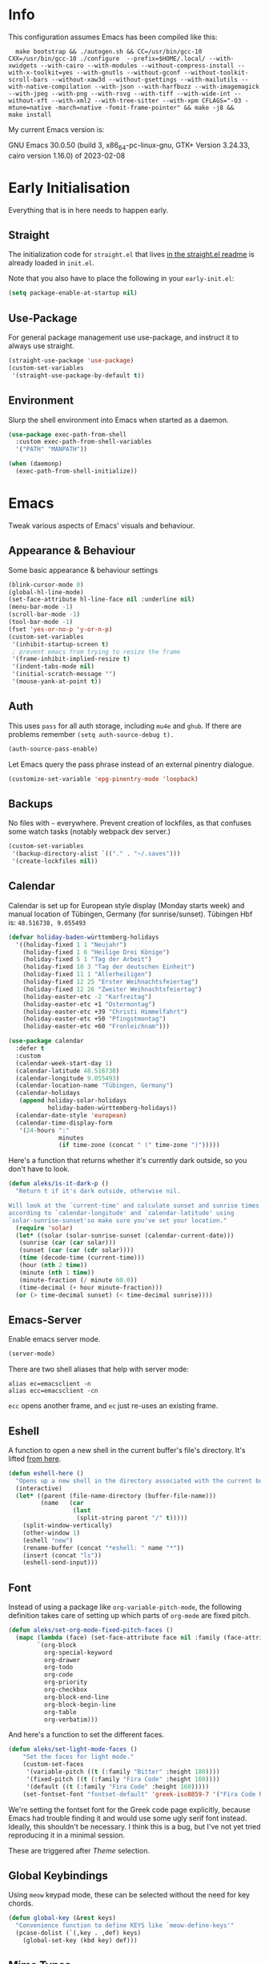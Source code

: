 * Info
This configuration assumes Emacs has been compiled like this:

#+begin_src shell
  make bootstrap && ./autogen.sh && CC=/usr/bin/gcc-10 CXX=/usr/bin/gcc-10 ./configure  --prefix=$HOME/.local/ --with-xwidgets --with-cairo --with-modules --without-compress-install --with-x-toolkit=yes --with-gnutls --without-gconf --without-toolkit-scroll-bars --without-xaw3d --without-gsettings --with-mailutils --with-native-compilation --with-json --with-harfbuzz --with-imagemagick --with-jpeg --with-png --with-rsvg --with-tiff --with-wide-int --without-xft --with-xml2 --with-tree-sitter --with-xpm CFLAGS="-O3 -mtune=native -march=native -fomit-frame-pointer" && make -j8 &&
make install
#+end_src

My current Emacs version is:

GNU Emacs 30.0.50 (build 3, x86_64-pc-linux-gnu, GTK+ Version 3.24.33, cairo version 1.16.0) of 2023-02-08

* Early Initialisation

Everything that is in here needs to happen early.

** Straight
The initialization code for =straight.el= that lives [[https://github.com/raxod502/straight.el#getting-started][in the straight.el readme]] is already loaded in =init.el=.

Note that you also have to place the following in your =early-init.el=:

#+begin_src emacs-lisp :tangle no
  (setq package-enable-at-startup nil)
#+end_src

** Use-Package

For general package management use use-package, and instruct it to always use straight.

#+begin_src emacs-lisp
  (straight-use-package 'use-package)
  (custom-set-variables
   '(straight-use-package-by-default t))
#+end_src

** Environment

Slurp the shell environment into Emacs when started as a daemon.

#+begin_src emacs-lisp
  (use-package exec-path-from-shell
    :custom exec-path-from-shell-variables
    '("PATH" "MANPATH"))

  (when (daemonp)
    (exec-path-from-shell-initialize))
#+end_src

* Emacs

Tweak various aspects of Emacs' visuals and behaviour.

** Appearance & Behaviour

Some basic appearance & behaviour settings

#+begin_src emacs-lisp
  (blink-cursor-mode 0)
  (global-hl-line-mode)
  (set-face-attribute hl-line-face nil :underline nil)
  (menu-bar-mode -1)
  (scroll-bar-mode -1)
  (tool-bar-mode -1)
  (fset 'yes-or-no-p 'y-or-n-p)
  (custom-set-variables
   '(inhibit-startup-screen t)
   ; prevent emacs from trying to resize the frame
   '(frame-inhibit-implied-resize t)
   '(indent-tabs-mode nil)
   '(initial-scratch-message "")
   '(mouse-yank-at-point t))
#+end_src

** Auth
This uses =pass= for all auth storage, including =mu4e= and =ghub=. If there are problems remember =(setq auth-source-debug t).=

#+begin_src emacs-lisp
  (auth-source-pass-enable)
#+end_src

Let Emacs query the pass phrase instead of an external pinentry dialogue.

#+begin_src emacs-lisp
  (customize-set-variable 'epg-pinentry-mode 'loopback)
#+end_src

** Backups

No files with =~= everywhere. Prevent creation of lockfiles, as that confuses some watch tasks (notably webpack dev server.)

#+BEGIN_SRC emacs-lisp
  (custom-set-variables
   '(backup-directory-alist `(("." . "~/.saves")))
   '(create-lockfiles nil))
#+END_SRC

** Calendar
Calendar is set up for European style display (Monday starts week) and manual location of Tübingen, Germany (for sunrise/sunset).
Tübingen Hbf is: =48.516738, 9.055493=

#+BEGIN_SRC emacs-lisp
  (defvar holiday-baden-württemberg-holidays
    '((holiday-fixed 1 1 "Neujahr")
      (holiday-fixed 1 6 "Heilige Drei Könige")
      (holiday-fixed 5 1 "Tag der Arbeit")
      (holiday-fixed 10 3 "Tag der deutschen Einheit")
      (holiday-fixed 11 1 "Allerheiligen")
      (holiday-fixed 12 25 "Erster Weihnachtsfeiertag")
      (holiday-fixed 12 26 "Zweiter Weihnachtsfeiertag")
      (holiday-easter-etc -2 "Karfreitag")
      (holiday-easter-etc +1 "Ostermontag")
      (holiday-easter-etc +39 "Christi Himmelfahrt")
      (holiday-easter-etc +50 "Pfingstmontag")
      (holiday-easter-etc +60 "Fronleichnam")))
  
  (use-package calendar
    :defer t
    :custom
    (calendar-week-start-day 1)
    (calendar-latitude 48.516738)
    (calendar-longitude 9.055493)
    (calendar-location-name "Tübingen, Germany")
    (calendar-holidays
     (append holiday-solar-holidays
             holiday-baden-württemberg-holidays))
    (calendar-date-style 'european)
    (calendar-time-display-form
     '(24-hours ":"
                minutes
                (if time-zone (concat " (" time-zone ")")))))
  
#+END_SRC

Here's a function that returns whether it's currently dark outside, so you don't have to look.

#+begin_src emacs-lisp
  (defun aleks/is-it-dark-p ()
    "Return t if it's dark outside, otherwise nil.

  Will look at the `current-time' and calculate sunset and sunrise times
  according to `calendar-longitude' and `calendar-latitude' using
  `solar-sunrise-sunset'so make sure you've set your location."
    (require 'solar)
    (let* ((solar (solar-sunrise-sunset (calendar-current-date)))
	 (sunrise (car (car solar)))
	 (sunset (car (car (cdr solar))))
	 (time (decode-time (current-time)))
	 (hour (nth 2 time))
	 (minute (nth 1 time))
	 (minute-fraction (/ minute 60.0))
	 (time-decimal (+ hour minute-fraction)))
    (or (> time-decimal sunset) (< time-decimal sunrise))))
#+end_src

** Emacs-Server

Enable emacs server mode.

#+begin_src emacs-lisp
  (server-mode)
#+end_src

There are two shell aliases that help with server mode:

#+begin_src shell
  alias ec=emacsclient -n
  alias ecc=emacsclient -cn
#+end_src

=ecc= opens another frame, and =ec= just re-uses an existing frame.
** Eshell

A function to open a new shell in the current buffer's file's directory. It's lifted [[https://www.reddit.com/r/emacs/comments/1zkj2d/advanced_usage_of_eshell/][from here]].

#+begin_src emacs-lisp
  (defun eshell-here ()
    "Opens up a new shell in the directory associated with the current buffer's file."
    (interactive)
    (let* ((parent (file-name-directory (buffer-file-name)))
           (name   (car
                    (last
                     (split-string parent "/" t)))))
      (split-window-vertically)
      (other-window 1)
      (eshell "new")
      (rename-buffer (concat "*eshell: " name "*"))
      (insert (concat "ls"))
      (eshell-send-input)))
#+end_src

** Font

Instead of using a package like =org-variable-pitch-mode=, the
following definition takes care of setting up which parts of
=org-mode= are fixed pitch.

#+begin_src emacs-lisp
(defun aleks/set-org-mode-fixed-pitch-faces ()
  (mapc (lambda (face) (set-face-attribute face nil :family (face-attribute 'fixed-pitch :family)))
        `(org-block
          org-special-keyword
          org-drawer
          org-todo
          org-code
          org-priority
          org-checkbox
          org-block-end-line
          org-block-begin-line
          org-table
          org-verbatim)))
#+end_src

And here's a function to set the different faces.

#+begin_src emacs-lisp
  (defun aleks/set-light-mode-faces ()
      "Set the faces for light mode."
      (custom-set-faces
       '(variable-pitch ((t (:family "Bitter" :height 180))))
       '(fixed-pitch ((t (:family "Fira Code" :height 160))))
       '(default ((t (:family "Fira Code" :height 160)))))
      (set-fontset-font "fontset-default" 'greek-iso8859-7 '("Fira Code Regular")))
#+end_src

We're setting the fontset font for the Greek code page explicitly, because Emacs had trouble finding it and would use some ugly serif font instead. Ideally, this shouldn't be necessary. I think this is a bug, but I've not yet tried reproducing it in a minimal session.

These are triggered after [[Theme]] selection.

** Global Keybindings

Using =meow= keypad mode, these can be selected without the need for key chords.

#+begin_src emacs-lisp
  (defun global-key (&rest keys)
    "Convenience function to define KEYS like `meow-define-keys'"
    (pcase-dolist (`(,key . ,def) keys)
      (global-set-key (kbd key) def)))
#+end_src

** Mime Types

Handle specific file types. This is used especially by =ein-python=.

#+begin_src emacs-lisp
  (custom-set-variables
   '(mailcap-user-mime-data
     '((viewer . "eog %s")
       (type . "image/.*"))))
#+end_src

** Mode Line

Doom's mode line. Not the prettiest thing in the world, but it just works. There's also [[https://github.com/rougier/nano-modeline][nano-modeline]] which I like more, but it doesn't work with LSP ootb, and I can't be bothered to make it work with LSP.

#+begin_src emacs-lisp
  (use-package doom-modeline
    :init (doom-modeline-mode 1)
    :custom
    (doom-modeline-icon t)
    (doom-modeline-major-mode-icon t)
    (doom-modeline-buffer-state-icon t)
    (doom-modeline-buffer-encoding nil)
    (doom-modeline-modal-icon t)
    (doom-modeline-lsp t))

  (use-package all-the-icons
    :if (display-graphic-p))
#+end_src

** Scrolling

This mimics helix editor: scroll one line at a time, leaving some margin at the edges:

#+begin_src emacs-lisp
  (custom-set-variables
   '(mouse-wheel-scroll-amount '(1 ((shift) . 1)))
   '(mouse-wheel-progressive-speed nil)
   '(mouse-wheel-follow-mouse 't)
   '(scroll-step 1)
   '(scroll-margin 6)
   '(scroll-conservatively 101))
#+end_src

The weird thing here is =scroll-conservatively=. It controls how Emacs scrolls once the point moves out of view. The default (0) means that it will always recenter the screen on the point. A value greater than 100 means that it will never do that, and always just try to scoot the buffer so the cursor is visible on the edge.

Since Emacs 29, we've got smooth scrolling, too.

#+begin_src emacs-lisp
  (if (>= emacs-major-version 29)
      (custom-set-variables
       '(pixel-scroll-precision-mode t)
       '(pixel-scroll-precision-large-scroll-height 40.0)
       '(pixel-scroll-precision-interpolation-factor 8.0)))
#+end_src

The interpolation factor dictates scroll speed.

** Search
Since I'm not using =evil= anymore, =isearch= needs some tweaking.

#+begin_src emacs-lisp
(custom-set-variables
 '(isearch-lazy-count t)
 '(isearch-yank-on-move t))
#+end_src

** Text buffers

When reading and writing text, the buffer shouldn't get too wide. Olivetti mode takes care of that.

Moreover, =text-mode= buffers should have spell check enabled, be narrowed, and use variable pitch and word wrap. However, a variety of buffers seem to trigger =text-mode-hook= that, in my opinion, have no business doing so. So we also define an exclusion list.

#+begin_src emacs-lisp
  (defconst not-really-text-modes
    '(yaml-mode nxml-mode mhtml-mode)
    "Modes that somehow trigger the `text-mode-hook' but aren't really text.")

  (defun aleks/text-mode-hook ()
    "Set up the current `major-mode' for writing text unless it's a member of `not-really-text-modes'."
    (unless (member major-mode not-really-text-modes)
      (message (format "Setting up %s for writing prose." major-mode))
      (flyspell-mode)
      (visual-line-mode)
      (variable-pitch-mode)
      (olivetti-mode)))

  (use-package olivetti
    :hook (text-mode . aleks/text-mode-hook))
#+end_src

** Theme

Use Prot's awesome Modus theme, vivendi by default. They're built-in.

#+begin_src emacs-lisp
  (load-theme 'modus-vivendi 'no-confirm)
  (setq modus-themes-italic-constructs t
            modus-themes-bold-constructs t
            modus-themes-region '(bg-only no-extend)
            modus-themes-scale-headings t
            modus-themes-slanted-constructs t
            modus-themes-scale-1 1.1
            modus-themes-scale-2 1.2
            modus-themes-scale-3 1.3
            modus-themes-scale-4 1.4
            modus-themes-scale-5 1.5)
  (aleks/set-light-mode-faces)
  (aleks/set-org-mode-fixed-pitch-faces)
#+end_src

** Utility functions

*** Append to =org-babel-load-languages=

I'd like to append to =org-babel-load-languages= right from a =use-package= =:config= declaration, to keep configuration neat. The following macro loads the Org Babel definition and appends it to =org-babel-load-languages=, instead of overwriting the content of the variable. Accepts a list in the form ='((R . t))=.

#+begin_src emacs-lisp
  (defmacro aleks/org-babel-load-languages (list)
    "Load the language definitions in LIST and add them to `org-babel-load-languages'."
    `(org-babel-do-load-languages
      'org-babel-load-languages
      (append org-babel-load-languages ,list)))
#+end_src

* Major Modes

A list of supported major modes and their configuration.

** CSS
#+BEGIN_SRC emacs-lisp
  (use-package css-mode
    :mode "\\.css$"
    :custom (css-indent-offset 2))
  (use-package scss-mode
    :mode ("\\.scss$" "\\.sass$"))
#+END_SRC

** CSV

#+BEGIN_SRC emacs-lisp
  (use-package csv-mode
    :mode "\\.[ct]sv$")
#+END_SRC

** Cucumber
This is useful for ecukes tests. I don't use those myself, but some other packages are covered by ecukes.

#+begin_src emacs-lisp
(use-package feature-mode
  :mode "\\.feature\\'")
#+end_src
** Docker

#+BEGIN_SRC emacs-lisp
  (use-package dockerfile-mode :mode "Dockerfile")
#+END_SRC

** Emacs Lisp
ELisp mode is, of course, built in, but there are some ways to enhance it.

Eros mode shows you the result of elisp expressions in-band, instead of in the mini-buffer. It also has an embark style functionality where you can just inspect the last result which we bind to a useful key.

#+begin_src emacs-lisp
(use-package eros
  :bind (("C-c s i" . eros-inspect-last-result))
  :config
  (eros-mode 1))
#+end_src
** Fish

#+BEGIN_SRC emacs-lisp
  (use-package fish-mode
    :mode "\\.fish$")
#+END_SRC

** Graphql

#+BEGIN_SRC emacs-lisp
  (use-package request)

  (use-package graphql-mode
    :load-path "~/src/graphql-mode/"
    :mode "\\.graphql$"
    :custom (graphql-indent-level 2))
#+END_SRC

** Graphviz

Add =graphviz-dot-mode= to facilitate writing of graphviz graphs

#+begin_src emacs-lisp
  (use-package graphviz-dot-mode)
#+end_src

Also add =ob-dot= to embed graphs in Org mode

#+begin_src emacs-lisp
  (aleks/org-babel-load-languages '((dot . t)))
#+end_src

** Groovy

#+BEGIN_SRC emacs-lisp
  (use-package groovy-mode
    :mode "build\\.gradle" "\\.groovy$")
#+END_SRC

** Haskell

Haskell support via =haskell-mode= and LSP.

#+BEGIN_SRC emacs-lisp
  (use-package haskell-mode
    :mode "\\.l?hs\\'")

  (use-package lsp-haskell
    :hook
    (haskell-mode . lsp)
    (haskell-literate-mode . lsp))
#+END_SRC

** Json
#+BEGIN_SRC emacs-lisp
  (use-package json-mode
    :mode "\\.json$"
    :config
    (add-to-list 'flycheck-disabled-checkers 'json-python-json))
#+END_SRC

** Kotlin

There's some support via Kotlin's LSP server. It isn't nearly good enough yet, but it gets you most of the way there.

We enable =display-fill-column-indicator-mode= because =ktlint= errors out when the line is too long.

#+BEGIN_SRC emacs-lisp
    (use-package kotlin-mode
      :mode "\\.kt$"
      :hook
      (kotlin-mode . lsp)
      (kotlin-mode . display-fill-column-indicator-mode)
  )
#+END_SRC

** Ledger

The function =browse-amazon-history-at-point= is useful to get to the Amazon order number from the bank statement itself. Helps with categorisation.

#+BEGIN_SRC emacs-lisp
  (defun browse-amazon-history-at-point ()
    "Open amazon.de order history.  The search term is `thing-at-point'."
    (interactive)
    (browse-url (concat "https://www.amazon.de/gp/your-account/order-history/?search=" (thing-at-point 'symbol 'no-props))))

  (use-package ledger-mode
    :mode "hledger\\.journal$" "\\.ledger$")

  (use-package flycheck-ledger
    :after flycheck ledger-mode)
#+END_SRC

** Lua

#+BEGIN_SRC emacs-lisp
  (use-package lua-mode
    :mode "\\.lua$"
    :interpreter "lua")
#+END_SRC

** Markdown

#+BEGIN_SRC emacs-lisp
  (use-package markdown-mode
    :mode "\\.md$"
    :custom (markdown-fontify-code-blocks-natively t))
#+END_SRC

** Org
Loading org already happened in =init.el=.

*** Keybindings
#+begin_src emacs-lisp
(use-package org
  :bind (("C-c o a" . org-agenda)
         ("C-c o C" . org-capture)
         ("C-c o c c" . org-capture)
         ("C-c o n" . org-toggle-narrow-to-subtree)
         ("C-c o l" . org-demote-subtree)
         ("C-c o h" . org-promote-subtree)
         ("C-c o c o" . org-clock-out)
         ("C-c o c i" . org-clock-in)
         ("C-c o c g" . org-clock-goto)))
#+end_src

*** Agenda

The most important files get their own variables.

#+begin_src emacs-lisp
  (defcustom org-directory (concat (file-name-as-directory (getenv "HOME")) "org") "Org directory.")
  (defcustom my-org-main-file (concat (file-name-as-directory org-directory) "main.org") "Personal Org agenda file.")
  (defcustom my-org-work-file (concat (file-name-as-directory org-directory) "work.org") "Professional Org agenda file.")
#+end_src

Add diary and agenda files.

#+begin_src emacs-lisp
  (custom-set-variables
   '(org-agenda-include-diary t)
   '(org-agenda-files `(,my-org-main-file ,my-org-work-file))
   '(diary-file (concat (file-name-as-directory org-directory) "diary")))
#+end_src

And here's a plugin to put everything into nice sections, and get a better overview of the agenda

#+begin_src emacs-lisp
  (use-package org-super-agenda
    :hook
    (org-agenda-mode . org-super-agenda-mode)
    :config
    (setq ; this essentially resets `org-super-agenda-header-map' to an empty (pass-through) keymap
     org-super-agenda-header-map (make-sparse-keymap)
     org-super-agenda-groups
     '((:name "Work"
              :file-path "work.org")
       (:name "Meetings"
              :file-path "work.org"
              :todo "MEET")
       (:name "Personal"
              :todo "TODO"
              :tag "family"
              :file-path "main.org"))))
#+end_src

*** Babel

Tangle every block by default.

#+begin_src emacs-lisp
  (add-to-list 'org-babel-default-header-args '(:tangle . "yes"))
#+end_src

Redisplay images after code block evaluation. Handy if the result of your computation is an image: it'll pop up immediately.

#+begin_src emacs-lisp
  (add-hook 'org-babel-after-execute-hook 'org-redisplay-inline-images)
#+end_src

*** Capture

Capture templates:

#+begin_src emacs-lisp
  (defun join-lines (strings)
    "Join STRINGS with newlines."
    (string-join strings "\n"))
  (customize-set-variable
   'org-capture-templates
   `(("c" "Add to today" entry
      (file+regexp my-org-main-file "Week [0-9][0-9]?")
      ,(join-lines
        '("* TODO %?"
          "SCHEDULED: %t"
          ":PROPERTIES:"
          ":CREATED: %U"
          ":END:"
          "")))
     ("W" "Plan Week" entry (file my-org-main-file)
      ,(join-lines
        '("* Week %(aleks/get-next-week-number)"
          "** TODO Prepare Cat Meds"
          "** TODO Clean Bathroom"
          "** TODO Weekly Review"
          "** TODO Vacuum & Mop"
          "** TODO Make Yogurt"
          "** TODO Feed Sourdough")))
     ("s" "Add task to sprint" entry
      (file+headline my-org-work-file "Tasks")
      ,(join-lines
        '("* TODO %?"
          "SCHEDULED: %t"
          ":PROPERTIES:"
          ":CREATED: %U"
          ":REFERENCE: %f"
          ":END:"
          ""
          "%i")))
     ("j" "Add MP Jira ticket" entry
      (file+headline my-org-work-file "Tasks")
      ,(join-lines
        '("* TODO %(xjira-org-capture-issue \"KNUTH\") %(xjira-get 'issue) %(xjira-get 'title)"
          "SCHEDULED: %t"
          ":PROPERTIES:"
          ":REFERENCE: %(eval xjira-host)/browse/%(xjira-get 'issue)"
          ":Reporter: %(xjira-get 'reporter)"
          ":Parent: [[%(eval xjira-host)/browse/%(xjira-get 'parent)][%(xjira-get 'parent-title)]]"
          ":END:"
          ""
          "%(xjira-get 'description)")))
     ("M" "Morning routine tasks" entry
      (file+headline my-org-work-file "Tasks")
      ,(join-lines
        '("* TODO Morning Routine on %(calendar-date-string (calendar-current-date))"
          "SCHEDULED: %t"
          ""
          "- [ ] [[https://sentry.io/organizations/meisterplan/issues/][Sentry]]"
          "- [ ] [[https://meisterplan.zendesk.com/agent/dashboard][Support Tickets]]"
          "- [ ] Tests & CVEs")))
     ("m" "Add meeting" entry
      (file+headline my-org-work-file "Meetings")
      ,(join-lines
        '("* MEET %?"
          "SCHEDULED: %^T"
          ":PROPERTIES:"
          ":REFERENCE:"
          ":END:")))
     ("S" "Sprint" entry (file my-org-work-file)
      ,(join-lines
        '("* Sprint %^{Title}"
          "** Meetings"
          "*** MEET Sprint Review"
          "SCHEDULED: %(aleks/org-active-timestamp-from-gregorian (aleks/next-sprint-review-day) '(15 30))"
          "*** MEET Retro"
          "SCHEDULED: %(aleks/org-active-timestamp-from-gregorian (aleks/next-sprint-planning-day) '(9 00))"
          "*** MEET Next sprint SP1"
          "SCHEDULED: %(aleks/org-active-timestamp-from-gregorian (aleks/next-sprint-planning-day) '(10 00))"
          "*** MEET Next sprint SP2"
          "SCHEDULED: %(aleks/org-active-timestamp-from-gregorian (aleks/next-sprint-planning-day) '(13 00))"
          "** Tasks"
          "*** TODO Update Metrics"
          "SCHEDULED: %(aleks/org-active-timestamp-from-gregorian (aleks/monday-this-week (aleks/next-sprint-review-day)))"
          ":PROPERTIES:"
          ":REFERENCE: %(eval team-integration-metrics-sheet-link)"
          ":END:"
          "%i%?")))))
#+end_src

*** Citations

Only works with the new (as of summer 2021) org citation support.

#+begin_src emacs-lisp
  (defvar aleks/global-bibliography-files '("~/doc/lib/bib/main.bib"))
  (custom-set-variables
   '(org-cite-global-bibliography aleks/global-bibliography-files))
#+end_src

We install =citeproc= to get the CSL backend.

#+begin_src emacs-lisp
  (use-package citeproc
    :config
    (require 'oc-csl))
#+end_src

We set the export backend to biblatex for latex.

#+begin_src emacs-lisp
  (custom-set-variables
   '(org-cite-export-processors
     '((latex biblatex)
       (t csl))))
#+end_src

*** Contrib

=org-contrib= is its own repo now, so we need to make it available.

#+begin_src emacs-lisp
  (use-package org-contrib
    :config
    (require 'ox-confluence))
#+end_src

*** Customisation

And we set a lot of configuration options for org.

#+begin_src emacs-lisp
(custom-set-variables
 '(org-tags-column 0) ; alignment broken with variable pitch
 '(org-confirm-babel-evaluate nil) ; don't prompt when evaluating
 '(org-startup-folded t)
 '(org-hide-emphasis-markers t)
 '(org-babel-confirm-evaluate nil)
 '(org-log-into-drawer t)
 '(org-catch-invisible-edits 'show-and-error)
 '(org-special-ctrl-a/e t)
 '(org-log-into-drawer t)
 '(org-ellipsis "…")
 '(org-fontify-whole-heading-line t)
 '(org-pretty-entities t)
 '(org-agenda-tags-column 0)
 '(org-edit-src-content-indentation 0)
 '(org-image-actual-width nil) ; Take the width from ORG_ATTRs
 '(org-outline-path-complete-in-steps nil) ; use a flat list instead of hierarchichal steps
 '(org-refile-targets
   '((nil . (:maxlevel . 4)))) ; don't descend more than 4 levels when refiling
 '(org-footnote-section nil)) ; place footnotes in same section
#+end_src

*** Export

Enable export back ends not enabled by default.

#+begin_src emacs-lisp
  (require 'org)
  (customize-set-variable
   'org-export-backends (append org-export-backends '(md)))
#+end_src

*** Inline Latex

Render inline LaTeX fragments somewhat bigger, to match the font size.
#+begin_src emacs-lisp
  (plist-put org-format-latex-options :scale 2)
#+end_src

*** Reveal

#+BEGIN_SRC emacs-lisp
  (use-package ox-reveal
    :custom
    (org-reveal-root "file:///home/aleks/src/talks/reveal.js-4.1.0")
    (org-reveal-hlevel 2))
  (use-package htmlize)
#+END_SRC

*** Visuals

I don't like the bold red colour for TODO items. I dread them enough without them screaming into my face.

#+begin_src emacs-lisp
(set-face-attribute 'org-todo nil :foreground (car (alist-get 'blue modus-vivendi-palette)))
#+end_src

Prettier lists, by substituting bullet points for list item markers.

#+BEGIN_SRC emacs-lisp
  (font-lock-add-keywords
   'org-mode
   '(("^ *\\([-]\\) "
      (0 (prog1 () (compose-region
                    (match-beginning 1)
                    (match-end 1)
                    "•"))))))
#+END_SRC

Org-appear allows easy editing of inline markup when it's hidden.

#+begin_src emacs-lisp
  (use-package org-appear
    :hook (org-mode . org-appear-mode)
    :custom
    (org-appear-autolinks t)
    (org-appear-autosubmarkers t)
    (org-appear-autoemphasis t)
    :straight (org-appear :type git
                :host github
                :repo "awth13/org-appear"))
#+end_src

There's a way to dynamically generate SVGs and inline them in =org= to improve the visuals, but it needs pretty complex configuration that I haven't done yet.

*** Org -Journal

An alternative might be to use =org-roam-dailies= but I saw no benefits so far.

#+begin_src emacs-lisp
(use-package org-journal)
#+end_src
*** Org Modern
A modern look for org mode.

#+begin_src emacs-lisp
(use-package org-modern
  :custom
  (org-modern-star '("🞴" "🞳" "🞲" "🞱" "🞰"))
  :config
  (global-org-modern-mode)
  (set-face-attribute 'org-modern-done nil :family (face-attribute 'fixed-pitch :family))
  (set-face-background 'fringe (face-attribute 'default :background)))
#+end_src
*** Org-Ref

I'm using org-cite nowadays, but org-ref still has important goodies.

#+begin_src emacs-lisp
  (use-package org-ref
    :custom
    (reftex-default-bibliography '("~/doc/lib/bib/main.bib"))
    (org-ref-default-bibliography '("~/doc/lib/bib/main.bib"))
    (org-ref-pdf-directory '("~/doc/lib")))
#+end_src
*** Org-Roam


Mostly for lecture notes, ideas for talks, but also random thoughts.

#+begin_src emacs-lisp
  (use-package org-roam
    :init
    (setq org-roam-v2-ack t)
    :custom
    (org-roam-directory (file-truename (concat (file-name-as-directory (getenv "HOME")) "org/roam")))
    :config
    (org-roam-setup))
#+end_src

**** UI

Not very useful, except as a motivation to have the network grow.

#+begin_src emacs-lisp
  (use-package org-roam-ui
    :straight
      (:host github :repo "org-roam/org-roam-ui" :branch "main" :files ("*.el" "out"))
      :after org-roam
      :config
      (setq org-roam-ui-sync-theme t
            org-roam-ui-follow t
            org-roam-ui-update-on-save t
            org-roam-ui-open-on-start t))
#+end_src

*** Org-tufte
This is a small package that bundles [[https://edwardtufte.github.io/tufte-css/][Tufte's CSS]] with org mode to make something on the web that resembles [[https://tufte-latex.github.io/tufte-latex/][Tufte's handouts]]. It might come in useful for presentations or blogs, but I'd probably want to modify the CSS a bit.

#+begin_src emacs-lisp
(use-package org-tufte
  :straight
  (org-tufte :type git :host github :repo "Zilong-Li/org-tufte")
  :custom
  (org-tufte-htmlize-code t))
#+end_src

** PlantUML

=plantuml-mode= doesn't seem actively developed, but then again, PlantUML isn't exactly the latest and greatest either.

#+begin_src emacs-lisp
  (use-package plantuml-mode
    :mode "\\.plantuml\\'"
    :custom
    (plantuml-executable-path "/usr/bin/plantuml")
    (plantuml-default-exec-mode 'executable)
    (org-plantuml-jar-path "/usr/share/plantuml/plantuml.jar")
    :init
    (add-to-list 'org-src-lang-modes '("plantuml" . plantuml))
    (org-babel-do-load-languages 'org-babel-load-languages '((plantuml . t))))
#+end_src

** Protobuf

For Google's =.proto= spec files

#+begin_src emacs-lisp
  (use-package protobuf-mode)

  (defconst aleks/protobuf-style
    '((c-basic-offset . 2)
      (indent-tabs-mode . nil)))

  (add-hook 'protobuf-mode-hook
    (lambda () (c-add-style "mp-protobuf-style" aleks/protobuf-style t)))
#+end_src

** Python

LSP support with MS's server:

#+begin_src emacs-lisp
  (use-package lsp-python-ms
    :custom (lsp-python-ms-auto-install-server t)
    :hook (python-mode . lsp))
#+end_src

Jupyter notebook support (mainly for org.)

#+begin_src emacs-lisp
  (use-package ein
    :custom
    (ein:output-area-inlined-images t)
    :config
    (aleks/org-babel-load-languages '((ein . t))))
#+end_src

Add =elpy=

#+begin_src emacs-lisp
  (use-package elpy
    :defer t
    :init
    (advice-add 'python-mode :before 'elpy-enable))
#+end_src

** R

#+begin_src emacs-lisp
  (use-package ess
    :config
    (aleks/org-babel-load-languages '((R . t))))
#+end_src

** Racket

Support for the Racket programming language. I used this for AoC.

#+begin_src emacs-lisp
  (use-package racket-mode
    :custom
    (racket-program "/usr/bin/racket")
    :hook
    (racket-mode . racket-xp-mode)
    :custom-face
    (racket-xp-unused-face ((t (:foreground "dark gray" :strike-through nil))))
    :init
    )
#+end_src

** REST

Rest client with org support.

#+begin_src emacs-lisp
  (use-package restclient
    :mode "\\.rest$")

  (use-package ob-restclient
    :after (restclient)
    :config
    (aleks/org-babel-load-languages '((restclient . t))))
#+end_src

** Rust

Rustic mode works well with =rust-analyzer=. Format on save is done with [[Apheleia]] via =rustfmt=.

#+begin_src emacs-lisp
  (use-package rustic
    :hook
    (rustic-mode . lsp)
    :custom
    (rustic-lsp-server 'rust-analyzer)
    (lsp-rust-server 'rust-analyzer)
    (lsp-rust-analyzer-server-command '("~/.local/bin/rust-analyzer")))
#+end_src

#+begin_src emacs-lisp
  (use-package lsp-mode
    :hook (rust-ts-mode . lsp))
#+end_src

** Typescript

Syntax highlighting via newly integrated tree-sitter (Emacs 29).

#+begin_src emacs-lisp
  (add-to-list 'auto-mode-alist '("\\.tsx?\\'" . typescript-ts-mode))
#+end_src

When looking up React functional components, LSP returns React type signatures from React's own definitions in addition to the definition of the component itself. I'm not terribly interested in those, so we filter them out with a crude heuristic (a certain verbatim type signature and file location).

LSP lacks a general entrypoint to filter these out. See [[https://github.com/emacs-lsp/lsp-mode/issues/2103][this issue]].

#+begin_src emacs-lisp
  (require 'cl-seq)
  (require 'eieio)
  (require 'xref)

  (defun aleks/xref-react-type-definition-p (item)
    "Return t if `item' is a React type definition."
    (and
     (string-match-p "ReactElement<any, any>" (xref-item-summary item))
     (string-suffix-p "@types/react/index.d.ts" (xref-file-location-file (xref-item-location item)))))

  (defun aleks/filter-react-type-definitions (items)
    "Remove React FunctionComponent type definitions from xref-items."
    (cl-remove-if #'aleks/xref-react-type-definition-p items))

  (advice-add 'lsp--locations-to-xref-items :filter-return #'aleks/filter-react-type-definitions)
#+end_src

There's experimental support for inlay hints in typescript language server. I've disabled some inlay hints to improve performance. I'm using =corfu= and hence I've turned off ~lsp-completion-provider~ here

#+begin_src emacs-lisp
(use-package lsp-mode
  :defer t
  :mode
  ("\\.ts\\'" . typescript-ts-mode)
  ("\\.tsx\\'" . tsx-ts-mode)
  :hook
  (typescript-ts-mode . lsp)
  (tsx-ts-mode . lsp)
  :custom
  (lsp-completion-provider :none)
  (lsp-javascript-display-inlay-hints nil)
  (lsp-javascript-display-enum-member-value-hints nil)
  (lsp-javascript-display-parameter-type-hints nil)
  (lsp-javascript-display-parameter-name-hints nil)
  (lsp-javascript-display-return-type-hints nil)
  (lsp-javascript-display-property-declaration-type-hints nil)
  (lsp-javascript-display-variable-type-hints nil)
  :config
  (defun js-set-inlay-face ()
    (set-face-attribute
     'lsp-javascript-inlay-face nil
     :inherit 'variable-pitch
     :foreground "#787878"
     :height 1.0)))
#+end_src

** YAML

#+BEGIN_SRC emacs-lisp
  (use-package yaml-mode :mode "\\.ya?ml$")
#+END_SRC

* Utilities

Various add-ons outside of major mode functionality and Emacs core functionality.

** Apheleia (Auto-format on save)
Use [[https://github.com/raxod502/apheleia][Apheleia]] for on-save-actions, e.g. =prettier=, =black=, =rustfmt=.

=rustfmt= isn't supported out of the box. I've opened a [[https://github.com/raxod502/apheleia/pull/45][PR]]. In the meantime, we define our own.

#+begin_src emacs-lisp
  (use-package apheleia
    :straight (apheleia :type git
                        :host github
                        :repo "raxod502/apheleia")
    :config
    (apheleia-global-mode +1)
    (add-to-list 'apheleia-formatters
                 '(rustfmt  . ("rustfmt" "--unstable-features" "--skip-children" "--quiet" "--emit" "stdout" file)))
    (add-to-list 'apheleia-mode-alist
                 '(rustic-mode . rustfmt)))
#+end_src

** Avy

Jump to arbitrary points in the buffer

#+begin_src emacs-lisp
(use-package avy
  :after (meow)
  :config
  (meow-normal-define-key
   '("g c" . avy-goto-char)
   '("g l" . avy-goto-line))
  :custom (avy-all-windows 'all-frames))
#+end_src

** Buttercup
This is just for testing elisp files. Having it in the config allows me to execute the tests from within my active Emacs session, and not just using =eldev=.

#+begin_src emacs-lisp
(use-package buttercup)
#+end_src

** Calculate Sprints

A utility function to calculate the next sprint review's date (usually) from today.

Note that we have to wrap =calendar-day-of-week= even though I've already set =calendar-week-start-day= to =1=, because weekdays are always 0-indexed at Sunday.

#+begin_src emacs-lisp
  (require 'calendar)
  (require 'cal-dst)
  (require 'cal-iso)

  (defun aleks/calendar-day-of-week (arg)
    "Get the day of week for ARG, European style.

  0 for Monday, … 6 for Sunday."
    (let ((anglo-day-of-week (calendar-day-of-week arg)))
      (if (= 0 anglo-day-of-week)
          6
        (- anglo-day-of-week 1))))

  (defun aleks/get-next-week-number ()
    "Return next week's ISO week number, based on `calendar-current-date'."
    (let* ((monday (aleks/monday-this-week (calendar-current-date)))
           (monday-next-week (+ (calendar-absolute-from-gregorian monday) 7))
           (monday-midnight-next-week (calendar-time-from-absolute monday-next-week 0)))
      (format-time-string "%U"  monday-midnight-next-week t)))

  (defun aleks/monday-this-week (&optional origin)
    "Returns the date of the week's monday relative to ORIGIN."
    (let ((start-date (if origin origin (calendar-current-date))))
      (calendar-gregorian-from-absolute
       (- (calendar-absolute-from-gregorian start-date)
          (aleks/calendar-day-of-week start-date)))))

  (defun aleks/next-sprint-review-day (&optional origin)
    "Get the next sprint review (Wednesday in 2 weeks) from ORIGIN or today.

  Returns a calendar date '(MM DD YYYY)."
    (calendar-gregorian-from-absolute
     (+ 2 14 (calendar-absolute-from-gregorian (aleks/monday-this-week origin)))))

  (defun aleks/next-sprint-planning-day (&optional origin)
    "Get the next day after the sprint review from ORIGIN or today.

  Returns a calendar date '(MM DD YYYY)."
    (calendar-gregorian-from-absolute
     (+ 1 (calendar-absolute-from-gregorian
           (aleks/next-sprint-review-day origin)))))

  (defun aleks/org-active-timestamp-from-gregorian (date &optional time)
    "Formats an active org-timestamp from DATE and TIME.

  DATE is the format of `calendar-current-date' time is a list
  '(HH MM) in 24-hour format."
    (let ((seconds (if time
                       (+ (* 60 (nth 1 time)) (* 3600 (car time)))
                     0)))
      (format-time-string
       (if (= seconds 0) "<%Y-%m-%d %a>" "<%Y-%m-%d %a %H:%M>")
       (calendar-time-from-absolute
        (calendar-absolute-from-gregorian date)
        seconds)
       t)))
#+end_src

** Code Review

Rudimentary support for code reviews. Missing line numbers, syntax highlighting. The interface is somewhat clunky, but workable. Integrates with forge and thus magit.

#+begin_src emacs-lisp
  (use-package code-review
    :hook (code-review-mode . emojify-mode)
    :custom (code-review-auth-login-marker 'forge))
#+end_src

** Corfu (Completion)

An alternative to =company=.

#+begin_src emacs-lisp
  (defun quit-corfu-and-exit-to-normal-mode ()
    (interactive)
    (corfu-quit)
    (meow-normal-mode))

  (use-package corfu
    :custom
    (corfu-auto t)
    (corfu-preselect 'prompt)
    (corfu-auto-delay 0.0)
    (corfu-auto-prefix 0)
    (corfu-quit-no-match 'separator)
    (completion-styles '(basic))
    (corfu-cycle t)
    :bind
    (:map corfu-map
          ("TAB" . corfu-next)
          ([tab] . corfu-next)
          ("S-TAB" . corfu-previous)
          ("<escape>" . quit-corfu-and-exit-to-normal-mode)
          ([backtab] . corfu-previous))
    :init
    (global-corfu-mode))

  (use-package kind-icon
    :after corfu
    :custom
    (kind-icon-default-face 'corfu-default)
    :config
    (add-to-list 'corfu-margin-formatters #'kind-icon-margin-formatter))

  (use-package emacs
    :init
    (setq completion-cycle-threshold 3)
    (setq read-extended-command-predicate
          #'command-completion-default-include-p))
#+end_src

** Consult

#+begin_src emacs-lisp
  (use-package consult)
#+end_src

** Diff-hl

Display git diff hint in the gutter.

#+BEGIN_SRC emacs-lisp
  (use-package diff-hl
    :hook (magit-post-refresh . diff-hl-magit-post-refresh)
    :config (global-diff-hl-mode)
    :custom (diff-hl-side 'right))
#+END_SRC

** Editorconfig

Read =.editorconfig= files and adjust settings correspondingly.

#+BEGIN_SRC emacs-lisp
  (use-package editorconfig
    :config (editorconfig-mode 1))
#+END_SRC

** Embark

#+begin_src emacs-lisp
  (use-package embark
    :bind (("C--" . embark-act)
           ("C-\\" . embark-dwim)
           ("C-h B" . embark-bindings)))
#+end_src

There's a package that allows using embark commands in consult.

#+begin_src emacs-lisp
  (use-package embark-consult
    :after (embark consult)
    :hook (embark-collect-mode . consult-preview-at-point-mode))
#+end_src

** Emojis
You know you want it, too. 😼 Using =emojify= mostly for Emoji insertion. Display via Noto Color Emoji font. Enable Emojify mode for github style emojis in Forge Post mode.

#+begin_src emacs-lisp
  (set-fontset-font t 'symbol "Noto Color Emoji")
  (set-fontset-font t 'symbol "Symbola" nil 'append)
  
  (use-package emojify
    :hook (forge-post-mode . emojify-mode))
#+end_src

** Expand Region
Meow has its own expand region, but we can also use the more venerable expand-region. I've added my own extension to ER that leverages tree-sitter. The PR isn't merged yet.

#+begin_src emacs-lisp
(use-package expand-region
  :straight (expand-region
             :host nil
             :branch "treesit-er"
             :repo "/home/aleks/src/expand-region.el")
  :bind (("C-c e" . er/expand-region)))
#+end_src

** Extract Issue Numbers from Branch
Insert the current ticket number if we're on a =KNUTH= feature branch.

#+begin_src emacs-lisp
  (defun buffer-insert-at-end (string)
    "Insert STRING at the maximal point in a buffer."
    (save-excursion
      (goto-char (point-max))
      (end-of-line)
      (insert ?\n string)
      (unless (string-suffix-p "\n" string)
        (insert ?\n))))

  (defun get-knuth-number-from-string (string)
    "Return KNUTH issue number from STRING.
  Return nil if STRING does not contain a KNUTH issue.
  STRING may be nil."
    (if (and string (string-match "\\(KNUTH-[[:digit:]]\+\\)" string))
        (match-string 1 string)
      nil))

  (defun insert-knuth-ticket-number-from-branch ()
    "If we're on a KNUTH feature branch, insert the ticket number."
    (interactive)
    (let ((knuth (get-knuth-number-from-string (magit-get-current-branch))))
      (if (and knuth (not (buffer-line-matches-p (concat "^" knuth)))) (buffer-insert-at-end knuth))))

  (defun buffer-line-matches-p (needle)
    "Return t if the last line matches NEEDLE.
  Ignores comments"
    (save-excursion
      (goto-char 0)
      (search-forward-regexp needle nil 'noerror)))

  (add-hook 'git-commit-setup-hook 'insert-knuth-ticket-number-from-branch)
#+end_src

** Flycheck

#+BEGIN_SRC emacs-lisp
(use-package flycheck
  ;; setting the load path so flycheck knows about includes
  :custom (flycheck-emacs-lisp-load-path 'inherit)
  :config (global-flycheck-mode))
#+END_SRC

*** Correct dependencies in eldev projects
In order to be able to ~require~ things in Elisp projects using =eldev= and for =flycheck= to pick that up, we'll need this extension.

#+begin_src emacs-lisp
(use-package flycheck-eldev)
#+end_src

*** Checkdoc in org src edit buffers
=checkdoc= will insist on headers, footers, commentary sections etc. in all your elisp code, including code that's opened with =org-src-edit=, which makes no sense at all. The corresponding function is =checkdoc-comments= and it runs whenever =buffer-file-name= is set. Org src edit buffers do set a file name, so =checkdoc= happily checks their comments. There's no way to exclude just one kind of check, so we just disable checkdoc in =org-src-edit= buffers.

#+begin_src emacs-lisp
  (defun disable-checkdoc ()
    (setq-local flycheck-disabled-checkers '(emacs-lisp-checkdoc)))
  (add-hook 'org-src-mode-hook 'disable-checkdoc)
#+end_src

** Guess-Language

This guesses the language a text is in per-paragraph. This means that you can code switch in your prose writing without having half the text turn up bright red (and *with* functioning spell-check in all languages.)

Currently, only German and English are supported here, as I don't write much else with Emacs.

#+begin_src emacs-lisp
  (use-package guess-language
    :hook (text-mode . (lambda () (guess-language-mode 1)))
    :custom
    (guess-language-languages '(en de))
    (guess-language-langcodes '((en . ("en_GB" "English"))
                                (de . ("de_DE" "German")))))
#+end_src

** LSP

Language Server Protocol support using =lsp-mode=. =read-process-output-max= is set so larger LSP JSON payloads can be processed by Emacs.

#+begin_src emacs-lisp
  (use-package lsp-mode
    :hook (lsp-mode . lsp-enable-which-key-integration)
    :custom
    (read-process-output-max (* 5 1024 1024))
    (lsp-eslint-validate '("typescript" "svelte"))
    (lsp-rust-analyzer-server-display-inlay-hints t)
    (lsp-eldoc-render-all nil)
    (lsp-use-plists t)
    :bind (("M-RET" . lsp-execute-code-action)
           ("M-d" . lsp-ui-doc-glance)
           ("M-D" . lsp-ui-doc-show))
    :config
    (setq lsp-keymap-prefix "SPC"))
#+end_src

LSP Ui provides action overlays and other goodies, but can get somewhat intrusive.

#+begin_src emacs-lisp
  (use-package lsp-ui
    :custom
    (lsp-ui-peek-always-show t)
    (lsp-ui-sideline-enable nil)
    (lsp-ui-doc-enable t)
    :config
    (define-key lsp-ui-peek-mode-map "j" 'lsp-ui-peek--select-next)
    (define-key lsp-ui-peek-mode-map "k" 'lsp-ui-peek--select-prev)
    (define-key lsp-ui-peek-mode-map "J" 'lsp-ui-peek--select-next-file)
    (define-key lsp-ui-peek-mode-map "K" 'lsp-ui-peek--select-prev-file))
#+end_src

Finally, treemacs can help orientation

#+begin_src emacs-lisp
  (use-package lsp-treemacs
    :hook (lsp-mode . lsp-treemacs-sync-mode))
#+end_src

** Magit

The best =git= porcelain ever.

#+begin_src emacs-lisp
(use-package magit
  :bind (("C-c G g" . magit-status)
         ("C-c G G" . magit-status)
         ("C-c G s" . magit-status)
         ("C-c G b" . magit-blame))
  :custom
  (magit-save-repository-buffers 'dontask)
  :config
  (transient-append-suffix 'magit-branch "F" '("o" "from current task" aleks/create-branch-from-current-task)))
#+end_src

Integration for Github.

#+begin_src emacs-lisp
  (use-package forge
    :after magit)
#+end_src

*** Integration into org-mode

This allows creating a branch from the currently clocked in org-mode task. Using this alongside my Jira-Bindings allows me to create org-headlines from Jira tickets, clock in, then create a branch for that ticket.

#+begin_src emacs-lisp
  (defun aleks/branchify (string)
    "Make STRING a valid git branch name."
    (replace-regexp-in-string
     (rx (or (any "~" "^" ":" "\\") (seq bos "\.") "\.\." (seq "/" eos) (seq "\.lock" eos)))
     "" (string-replace " " "-" string)))

  (defun aleks/create-branch-from-current-task ()
    "Create a new git branch using the current org task's name."
    (interactive)
    (if (and (boundp 'org-clock-current-task) org-clock-current-task)
        (let ((branch-name (aleks/branchify org-clock-current-task)))
          (magit-branch-and-checkout branch-name (magit-read-starting-point "Create and checkout branch starting at"))
          (message "Created and checked out `%s'" branch-name))
      (message "No current task.")))
#+end_src

** Meow

A replacement for =evil=. It follows Kakoune more closely. Ideally, I'd make it behave (mostly) like Helix. That would allow seamless switching.
Unfortunately, it requires lots of setting up. I'm not sure it's really worth it over using plain evil mode. But it is nice in that it interferes less with Emacs as a whole. Much more lightweight and snappy than Evil, it's also been less error prone, at the cost of some custom definitions and partial loss in ergonomics (and partial gain in other places). Let's see if it's worth it. The biggest drawback seems to be that it's not very maintained.

*** Keep selection when entering insert mode
Usually, Meow kills the selection when entering insert mode. These functions are copies of Meow's insert and append functions that don't cancel the selection. This is especially useful when you use =smartparens= to insert delimiters.

#+begin_src emacs-lisp
(defun meow-insert-with-selection ()
  "Preserve the region when executing `meow-insert'"
  (interactive)
  (let ((history-copy meow--selection-history)
        (selection-copy meow--selection))
    (meow-insert)
    (setq meow--selection-history history-copy
          meow--selection selection-copy)
    (activate-mark)))
#+end_src

*** C-w

I don't use a lot of insert-mode key chords, but =C-w= is very important to my mental well-being. But since =C-w= is also used for ~kill-region~ we'll need to tell meow to expect it somewhere else. Luckily, it's also bound to =S-<delete>=.

#+begin_src emacs-lisp
  (defun aleks/delete-backward-word ()
    "Delete previous word. This is a copy of `evil-delete-backward-word'"
    (interactive)
    (let ((beginning (save-excursion
                       (call-interactively 'backward-word)
                       (point)))
          (end (point)))
      (cond
       ((not (bobp)) (delete-region
                      (max beginning (line-beginning-position))
                      end))
       (t (user-error "Beginning of line or buffer.")))))

  (defun aleks/meow-set-up-c-w ()
    (global-key '("C-w" . aleks/delete-backward-word))
    (setq meow--kbd-kill-region "S-<delete>"))
#+end_src
*** Moving around the buffer

Vim's way of moving around the buffer using =gg= and =G= (with prefix arguments) is rather useful, and I'm loathe to give it up (especially because it is so ubiquitous).

#+begin_src emacs-lisp
    (defun aleks/goto-line (&optional count)
        "Jump to COUNT line, or to the end of the buffer."
        (interactive "p")
        (if (null current-prefix-arg)
            (call-interactively 'end-of-buffer)
          (call-interactively 'goto-line)))
#+end_src

Additionally, we'll use Vim-style =C-f= and =C-b= in normal mode, so we'll remap these for Meow's internal calls, otherwise it gets confused.

#+begin_src emacs-lisp
(setq meow--kbd-forward-char "<right>"
      meow--kbd-backward-char "<left>")
#+end_src

*** Yanking
=C-y= is really hard to type on Dvorak, and Vim uses =C-r= in insert mode. So we'll move it out of the way with global keybindings. We'll also need to tell meow to look for yank keybinds somewhere else. Finally, ~cua-paste~ is a useful tool to copy things from other applications explicitly without much guesswork.

#+begin_src emacs-lisp
(with-eval-after-load 'meow
  (setq meow--kbd-yank "S-<insert>")
  (global-set-key (kbd "C-r") 'yank)
  (global-set-key (kbd "M-r") 'cua-paste))
#+end_src

When meow yanks, it does so in Emacs-style, which is equivalent to inserting *before* the cursor in Vim. But default Vim (and Kakoune) behaviour is to paste *after* the cursor.

#+begin_src emacs-lisp
(defun aleks/meow-yank-forward ()
  "Command to yank (like `meow-yank') but after the cursor, not before."
  (interactive)
  (let ((str (current-kill 1)))
    (if (string-match-p "\n\\'" str)
        (meow--execute-kbd-macro meow--kbd-forward-line)
      (meow--execute-kbd-macro meow--kbd-forward-char))
    (insert-for-yank str)))
#+end_src

*** Window management commands

The idea behind Meow is to be minimally invasive wrt Emacs. So we just define our keybindings like we would in Emacs, and keypad mode spares us the key chords.

#+begin_src emacs-lisp
(global-key
 '("C-c f" . projectile-find-file)
 '("C-c p p" . projectile-switch-project)
 '("C-c p f" . projectile-find-file)
 '("C-c b b" . consult-buffer)
 '("C-c b k" . kill-this-buffer)
 '("C-c G s" . magit-status)
 '("C-c G b" . magit-blame)
 '("C-c s e" . eval-last-sexp)
 '("C-c s b" . eval-buffer)
 '("C-c s d" . eval-defun)
 '("C-c s r" . eval-region)
 '("C-c s x" . eval-expression))
#+end_src

*** Undo
Undo with Emacs isn't the greatest experience.
Because of the way meow works, I'll need to rebind =C-/= as I need that shortcut for ~sp-forward-barf-sexp~ later on.

#+begin_src emacs-lisp
  (global-key '("C-c x u" . undo))
  (setq meow--kbd-undo "C-c x u")
#+end_src

*** Select Angle Brackets

#+begin_src emacs-lisp
(defun aleks/create-angle-brackets-object ()
  (meow-thing-register 'angle '(pair ("<") (">")) '(pair ("<") (">")))
  (add-to-list 'meow-char-thing-table '(?a . angle)))
#+end_src

*** Transient
Helix pops up little menus every time you press ~SPC~ or ~g~ or ~m~ (and others). Those are very helpful for discovery and don't slow down the workflow.

We'll attempt something similar with Emacs' =transient= feature, which is now part of mainline emacs

**** Goto Menu

#+begin_src emacs-lisp
(defmacro with-prefix (arg symbol)
  "Executes SYMBOL interactively setting `current-prefix-arg' to ARG."
  `(let ((current-prefix-arg ,arg))
     (call-interactively ',symbol)))

(defun aleks/top-of-window ()
  "Move to the top of the window, respecting `scroll-margin'."
  (interactive)
  (with-prefix (or scroll-margin 0) move-to-window-line))

(defun aleks/bottom-of-window ()
  "Move to the bottom of the windo, respecting `scroll-margin'."
  (interactive)
  (with-prefix (- -1 (or scroll-margin 0)) move-to-window-line))

(transient-define-prefix dispatch-goto-menu () "this isn't documentation."
  [("g" "beginning of buffer" beginning-of-buffer)
   ("e" "end of buffer" end-of-buffer)
   ("d" "definition using xref" xref-find-definitions)
   ("h" "beginning of line" beginning-of-line)
   ("l" "end of line" end-of-line)
   ("s" "first non-blank in line" beginning-of-line-text)
   ("t" "top of window" aleks/top-of-window)
   ("b" "bottom of window" aleks/bottom-of-window)
   ;; ("c" "centre of window" move-to-window-line)
   ("c" "go to character" avy-goto-char)
   ("n" "next buffer" next-buffer)
   ("p" "previous buffer" previous-buffer)])
#+end_src

**** Window Menu

#+begin_src emacs-lisp
(defun aleks/split-window ()
  (interactive)
  (split-window (selected-window) nil 'below))
(defun aleks/vsplit-window ()
  (interactive)
  (split-window (selected-window) nil 'right))

(defun nyi ()
  "signal to the user that this functionality is not yet implemented"
  (interactive)
  (user-error "Not yet implemented."))

(transient-define-prefix dispatch-window-menu () "this isn't documentation"
  [("w" "next window" nyi)
   ("s" "horizontally split window" aleks/split-window)
   ("v" "vertically split window" aleks/vsplit-window)
   ("t" "transpose window split" nyi)
   ("f" "split with files in selection" nyi)
   ("F" "split with files in sleection vertically" nyi)
   ("q" "close window" delete-window)
   ("c" "close window" delete-window)
   ("o" "close windows except current" delete-other-windows)
   ("h" "left window" windmove-left)
   ("l" "right window" windmove-right)
   ("k" "top window" windmove-up)
   ("j" "bottom window" windmove-down)
   ("H" "swap left window" nyi)
   ("L" "swap right window" nyi)
   ("K" "swap top window" nyi)
   ("J" "swap bottom window" nyi)
   ("n" "new split scratch buffer" nyi)])
#+end_src

*** Keybindings

Meow requires you to set every key manually.
I mostly follow the QWERTY layout, even though I'm using Dvorak. So some keys here are funny, but that's how I like it.

#+begin_src emacs-lisp
(defun meow-negative-find ()
  "Like vim's F."
  (interactive)
  (let ((current-prefix-arg -1))
    (call-interactively 'meow-find)))
(defun meow-setup ()
  (aleks/meow-set-up-c-w)
  (aleks/create-angle-brackets-object)
  (meow-motion-overwrite-define-key
   '("j" . meow-next)
   '("k" . meow-prev)
   '("<escape>" . ignore))
  (meow-leader-define-key
   ;; SPC j/k will run the original command in MOTION state.
   '("j" . "H-j")
   '("k" . "H-k")
   ;; Use SPC (0-9) for digit arguments.
   '("1" . meow-digit-argument)
   '("2" . meow-digit-argument)
   '("3" . meow-digit-argument)
   '("4" . meow-digit-argument)
   '("5" . meow-digit-argument)
   '("6" . meow-digit-argument)
   '("7" . meow-digit-argument)
   '("8" . meow-digit-argument)
   '("9" . meow-digit-argument)
   '("0" . meow-digit-argument)
   '("/" . meow-keypad-describe-key))

  (meow-normal-define-key
   '("0" . meow-expand-0)
   '("9" . meow-expand-9)
   '("8" . meow-expand-8)
   '("7" . meow-expand-7)
   '("6" . meow-expand-6)
   '("5" . meow-expand-5)
   '("4" . meow-expand-4)
   '("3" . meow-expand-3)
   '("2" . meow-expand-2)
   '("1" . meow-expand-1)
   '("-" . negative-argument)
   '(";" . meow-reverse)
   '("[" . meow-beginning-of-thing)
   '("]" . meow-end-of-thing)
   '("a" . meow-append)
   '("b" . meow-back-word)
   '("B" . meow-back-symbol)
   '("c" . meow-change)
   '("d" . meow-kill)
   '("D" . meow-backward-delete)
   '("e" . meow-mark-word)
   '("E" . meow-mark-symbol)
   '("f" . meow-find)
   '("F" . meow-negative-find)
   '("h" . meow-left)
   '("H" . meow-left-expand)
   '("i" . meow-insert)
   '("I" . meow-insert-with-selection)
   '("j" . meow-next)
   '("J" . meow-next-expand)
   '("k" . meow-prev)
   '("K" . meow-prev-expand)
   '("l" . meow-right)
   '("L" . meow-right-expand)
   '("m" . er/expand-region)
   '("n" . meow-search)
   '("o" . meow-open-below)
   '("O" . meow-open-above)
   '("P" . meow-yank)
   '("p" . aleks/meow-yank-forward)
   '("q" . meow-quit)
   '("Q" . meow-goto-line)
   '("r" . meow-replace)
   '("R" . meow-swap-grab)
   '("S" . meow-grab)
   '("t" . meow-till)
   '("u" . meow-undo)
   '("U" . meow-undo-in-selection)
   '("V" . meow-line)
   '("w" . meow-next-word)
   '("W" . meow-next-symbol)
   '("x" . meow-line)
   '("X" . meow-goto-line)
   '("y" . meow-save)
   '("Y" . meow-sync-grab)
   '("`" . meow-pop-selection)
   '("/" . isearch-forward)
   '("?" . isearch-backward)
   '("'" . repeat)
   '("RET" . save-buffer)
   '("<escape>" . meow-cancel-selection)
   '("C-=" . meow-forward-slurp)
   '("C-/" . meow-forward-barf)
   '("g" . dispatch-goto-menu)
   '("G" . aleks/goto-line)
   '("C-w" . dispatch-window-menu)
   '("C-o" . pop-global-mark)
   '("C-f" . scroll-up-command)
   '("C-b" . scroll-down-command)
   '("=" . meow-indent)))
#+end_src

*** Initialise

#+begin_src emacs-lisp
(use-package meow
  :bind (("C-=" . meow-forward-slurp)
         ("C-/" . meow-forward-barf))
  :demand t
  :custom
  (meow-expand-hint-counts '((word . 0)
                             (line . 0)
                             (block .0)
                             (find . 0)
                             (till . 0)))
  :config
  (meow-global-mode 1)
  (meow-setup))
#+end_src

** Move File and Buffer

Adapted from this [[https://stackoverflow.com/questions/384284/how-do-i-rename-an-open-file-in-emacs][StackOverflow answer]]. This lets you rename the current buffer and file at the same time.

#+begin_src emacs-lisp
(defun rename-file-and-buffer (new-name)
  "Renames both current buffer and file it's visiting to NEW-NAME."
  (interactive "sNew name: ")
  (let ((name (buffer-name))
        (filename (buffer-file-name)))
    (if (buffer-modified-p)
        (message "Buffer is modified, save it first.")
      (if (not filename)
          (message "Buffer '%s' is not visiting a file." name)
        (if (get-buffer new-name)
            (message "A buffer named '%s' already exists." new-name)
          (progn
            (rename-file filename new-name 1)
            (rename-buffer new-name)
            (set-visited-file-name new-name)
            (set-buffer-modified-p nil)))))))
#+end_src

** Mu4e

The context definitions are in =private.org=.

=set-from-line= manages identities: always answer with the =to:= email address when it's to one of my private email addresses. Manage mailing list identities separately (I know of no automatic way, unfortunately.)

#+begin_src emacs-lisp
  (defun aleks/set-from-line ()
    "Set From: address based on To: address of original email.  Also set mailing list addresses."
    (when mu4e-compose-parent-message
      (cond
       ((mu4e-message-contact-field-matches mu4e-compose-parent-message :to "aleks.bg")
        (setq user-mail-address (cdr (car (mu4e-message-field mu4e-compose-parent-message :to)))))
       ((mu4e-message-contact-field-matches mu4e-compose-parent-message :list-post "emacs-orgmode")
        (setq user-mail-address "org@list.aleks.bg")))))

  (defun aleks/sequence-to-directory (&rest args)
    "Turn ARGS into a valid path, each item a segment."
    (mapconcat #'file-name-as-directory args nil))

  (use-package mu4e
    :commands mu4e
    :straight (:host github
                     :files ("build/mu4e/*.el")
                     :branch "v1.8.14"
                     :repo "djcb/mu"
                     :pre-build (("./autogen.sh") ("ninja" "-C" "build")))
    :config
    (require 'mu4e-contrib)
    (aleks/load-org-file "private.org")
    (add-to-list 'mu4e-headers-actions '("in browser" . mu4e-action-view-in-browser) t)
    (add-to-list 'mu4e-view-actions '("in browser" . mu4e-action-view-in-browser) t)
    (require 'org-mu4e)
    :hook
    (mu4e-view-mode . aleks/disable-show-trailing-whitespace)
    (mu4e-headers-mode . aleks/disable-show-trailing-whitespace)
    (mu4e-compose-mode . aleks/set-from-line)
    :custom
    (mu4e-mu-binary
     (concat
      (aleks/sequence-to-directory (getenv "HOME") ".emacs.d" "straight" "repos" "mu" "build" "mu")
      "mu"))
    (shr-color-visible-luminance-min 80)
    (mail-user-agent 'mu4e-user-agent)
    (mu4e-update-interval 60)
    (message-send-mail-function 'smtpmail-send-it)
    (mu4e-use-fancy-chars t)
    (mu4e-attachment-dir "~/Downloads")
    (mu4e-view-show-images t)
    (mu4e-headers-fields '((:human-date . 25)
                           (:flags . 6)
                           (:from . 22)
                           (:thread-subject . nil))))
#+END_SRC

** Multiple Cursors

#+begin_src emacs-lisp
  (use-package multiple-cursors)
#+end_src

** Pair Programmer Mode

A mode that eases working with people on code together. It turns on line numbers and also adds a =Co-Authored-By= stanza to every git commit while it is active.

#+begin_src emacs-lisp
  (defvar pair-programming-mode--pair-programmer nil
    "The current pair programmer as (name email)")

  (defun enable-pair-programming-mode ()
    "Set visuals for pair programming mode and prompt for your buddy."
    (global-display-line-numbers-mode 1)
    (let ((pair-programmer (git-commit-read-ident nil)))
      (setq pair-programming-mode--pair-programmer pair-programmer)
      (message (concat "Pair programming with " (car pair-programmer)))))

  (defun disable-pair-programming-mode ()
    "Disable pair programming visuals and settings."
    (setq pair-programming-mode--pair-programmer nil)
    (global-display-line-numbers-mode -1)
    (message "PP mode disabled"))

  (define-minor-mode pair-programming-mode
    "Toggle Pair Programming Mode.
  This prompts for a pair programmer from your current git commit history.
  When you commit with (ma)git, the pair programmer is inserted as a co-author.
  Additionally, line number mode is enabled."
    :group 'pair-programming
    :global t
    :lighter " PP"
    (if pair-programming-mode
        (enable-pair-programming-mode)
      (disable-pair-programming-mode)))

  (defun insert-pair-programmer-as-coauthor ()
    "Insert your pair programer into the current git commit."
    (when (and pair-programming-mode git-commit-mode)
      (pcase pair-programming-mode--pair-programmer
        (`(,name ,email) (git-commit-insert-header "Co-authored-by" name email))
        (_ (error "No pair programmer found or malformed content.")))))

  (add-hook 'git-commit-setup-hook 'insert-pair-programmer-as-coauthor)
#+end_src

** Parentheses

Highlight parentheses in different colours according to their nesting level.

#+begin_src emacs-lisp
  (use-package rainbow-delimiters
      :hook (prog-mode . rainbow-delimiters-mode))
#+end_src

Smartparens to make handling parentheses easier.

#+begin_src emacs-lisp
(use-package smartparens
  :init
  (require 'smartparens-config)
  :bind (("C-c x p ]" . sp-forward-slurp-sexp)
         ("C-c x p [" . sp-forward-barf-sexp))
  :config
  (smartparens-global-mode 1)
  (show-smartparens-global-mode 1)
  (setq meow--kbd-forward-slurp "C-c x p ]"
        meow--kbd-forward-barf "C-c x p [")
  :custom
  (sp-wrap-repeat-last 2) ;; repeat wrap with different pair
  (smartparens-strict-mode 1)
  (sp-show-pair-delay 0))
#+end_src

** Projectile
I haven't configured =projectile= to use =selectrum=, but it's working alright for now.

#+BEGIN_SRC emacs-lisp
  (use-package projectile
    :bind (("C-c p p" . projectile-switch-project)
           ("C-c p b" . projectile-switch-to-buffer)
           ("C-c p f" . projectile-find-file))
   :config
    (projectile-mode +1))
#+END_SRC

** Pulsar
Protesilaos' take on beacon-mode is somewhat more lightweight and seems to be less error-prone.

#+begin_src emacs-lisp
  (use-package pulsar
    :custom
    (pulsar-pulse t)
    (pulsar-delay 0.025)
    (pulsar-iterations 10)
    (pulsar-face 'pulsar-generic)
    (pulsar-highlight-face 'pulsar-yellow)
    :config
    (pulsar-global-mode 1))
#+end_src

** Ripgrep

Near-instant full-text-search across projects.

#+BEGIN_SRC emacs-lisp
  (use-package rg)
#+END_SRC

** Selection

=helm= → =ivy= → =selectrum= → =vertico=. You'd think something as simple as selecting which command to issue would be easy. Well, seems like the design space is unlimited.


Try out =selectrum= as an alternative to =ivy=.

#+begin_src emacs-lisp
  (use-package vertico
    :init
    (vertico-mode)
    :custom
    (vertico-cycle t))

  (use-package savehist
    :init
    (savehist-mode))
#+end_src

I've taken this verbatim from Vertico's readme. To be honest, I don't quite understand what these do.

#+begin_src emacs-lisp
  ;; A few more useful configurations...
  (use-package emacs
    :init
    ;; Add prompt indicator to `completing-read-multiple'.
    ;; We display [CRM<separator>], e.g., [CRM,] if the separator is a comma.
    (defun crm-indicator (args)
      (cons (format "[CRM%s] %s"
                    (replace-regexp-in-string
                     "\\`\\[.*?]\\*\\|\\[.*?]\\*\\'" ""
                     crm-separator)
                    (car args))
            (cdr args)))
    (advice-add #'completing-read-multiple :filter-args #'crm-indicator)

    ;; Emacs 28: Hide commands in M-x which do not work in the current mode.
    ;; Vertico commands are hidden in normal buffers.
    (setq read-extended-command-predicate
          #'command-completion-default-include-p)

    ;; Do not allow the cursor in the minibuffer prompt
    (setq minibuffer-prompt-properties
          '(read-only t cursor-intangible t face minibuffer-prompt))
    (add-hook 'minibuffer-setup-hook #'cursor-intangible-mode)
    (setq enable-recursive-minibuffers t))
#+end_src

Quicker matching with =orderless=

#+begin_src emacs-lisp
  (use-package orderless
    :init
    ;; Configure a custom style dispatcher (see the Consult wiki)
    ;; (setq orderless-style-dispatchers '(+orderless-consult-dispatch orderless-affix-dispatch)
    ;;       orderless-component-separator #'orderless-escapable-split-on-space)
    (setq completion-styles '(orderless basic)
          completion-category-defaults nil
          completion-category-overrides '((file (styles partial-completion)))))
#+end_src

Use =prescient= for sorting options by /frecency/:

#+begin_src emacs-lisp
  (use-package prescient
    :config
    (prescient-persist-mode +1))

  (use-package vertico-prescient
    :after vertico
    :init (vertico-prescient-mode +1))
#+end_src

Add documentation to each selection entry if possible.

#+begin_src emacs-lisp
  (use-package marginalia
    :bind (:map minibuffer-local-map ("M-a" . marginalia-cycle))
    :init
    (marginalia-mode))
#+end_src

** Smerge

Awesome shortcuts to do complicated 3-way-merges with =git=.

** Snippets

Snippets live in version control under the Emacs directory.

#+begin_src emacs-lisp
  (use-package yasnippet
    :config
    (yas-global-mode 1)
    :custom
    (yas-snippet-dirs '("~/config/emacs/snippets")))
#+end_src

** String Inflection

Useful to cycle between =CamelCase=, =snake_case=, etc. No keybindings, I just call it with =M-x=.

#+begin_src emacs-lisp
  (use-package string-inflection)
#+end_src

** Treemacs

A bit too visual for my taste, but sometimes comes in handy. Let's see if it's worth keeping it around

#+begin_src emacs-lisp
  (use-package treemacs
    :defer t)
#+end_src

And sync between projectile and treemacs

#+begin_src emacs-lisp
  (use-package treemacs-projectile
    :after (treemacs projectile))
#+end_src

And let treemacs know about staging files in git

#+begin_src emacs-lisp
  (use-package treemacs-magit
    :after (treemacs magit))
#+end_src

** Treesitter

Treesitter is now built-into Emacs 29.

First, compile tree-sitter and update your LD cache:

#+begin_src shell
  git clone https://github.com/tree-sitter/tree-sitter
  cd tree-sitter
  make all
  sudo make install
  sudo ldconfig
#+end_src

Then download some grammars. There's a little helper script:

#+begin_src shell
  git clone https://github.com/casouri/tree-sitter-module
  cd tree-sitter-module
  ./batch.sh
#+end_src

Then compile Emacs with ~--with-tree-sitter~. Finally, point ~treesit-extra-load-path~ to the above =tree-sitter-module= project.

#+begin_src emacs-lisp
  (require 'treesit)
  (setq treesit-extra-load-path
        (list "~/var/src/tree-sitter-module/dist"))
#+end_src

** Which-Key

=which-key= shows hints after pressing a prefix key. Greatly aids discoverability.

#+BEGIN_SRC emacs-lisp
  (use-package which-key
    :config
    (which-key-mode))
#+END_SRC

** Whitespace

Switch on highlighting of trailing white space, and provide a facility to turn it off on a per-mode base, as for some modes it's not useful.

#+begin_src emacs-lisp
  (custom-set-variables '(show-trailing-whitespace t))

  (defun aleks/disable-show-trailing-whitespace ()
      "Disable trailing whitespace."
      (setq show-trailing-whitespace nil))

  (add-hook 'calendar-mode-hook 'aleks/disable-show-trailing-whitespace)
#+end_src

** XJira

An integration for Jira I wrote. The only thing it does is offer a way to capture Jira issues in org-capture templates.

#+begin_src emacs-lisp
  (use-package xjira
    :straight (xjira :type git :host github :repo "adimit/xjira"))
#+end_src

The authorisation and host variables are set in =private.org=.
